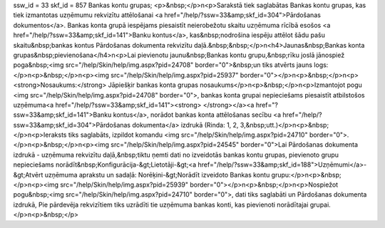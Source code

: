 ssw_id = 33skf_id = 857Bankas kontu grupas;<p>&nbsp;</p>\n<p>Sarakstā tiek saglabātas Bankas kontu grupas, kas tiek izmantotas uzņēmumu rekvizītu attēlošanai <a href="/help/?ssw=33&amp;skf_id=304">Pārdošanas dokumentos</a>. Bankas konta grupā iespējams piesaistīt neierobežotu skaitu uzņēmuma rīcībā esošos <a href="/help/?ssw=33&amp;skf_id=141">Banku kontus</a>, kas&nbsp;nodrošina iespēju attēlot šādu pašu skaitu&nbsp;bankas kontus Pārdošanas dokumenta rekvizītu daļā.&nbsp;&nbsp;</p>\n<h4>Jaunas&nbsp;Bankas konta grupas&nbsp;pievienošana</h4>\n<p>Lai pievienotu jaunu&nbsp;Bankas kontu grupu,&nbsp;rīku joslā jānospiež poga&nbsp;<img src="/help/Skin/help/img.aspx?pid=24708" border="0">&nbsp;un tiks atvērts jauns logs:</p>\n<p>&nbsp;</p>\n<p><img src="/help/Skin/help/img.aspx?pid=25937" border="0"></p>\n<p>&nbsp;</p>\n<p><strong>Nosaukums:</strong> Jāpiešķir bankas konta grupas nosaukums</p>\n<p>&nbsp;</p>\n<p>Izmantojot pogu <img src="/help/Skin/help/img.aspx?pid=24708" border="0">, bankas konta grupai nepieciešams piesaistīt atbilstošos uzņēmuma<a href="/help/?ssw=33&amp;skf_id=141"><strong> </strong></a><a href="?ssw=33&amp;skf_id=141">Banku kontus</a>, norādot bankas konta attēlošanas secību <a href="/help/?ssw=33&amp;skf_id=304">Pārdošanas dokumenta</a> izdrukā (Rinda: 1, 2, 3,&nbsp;utt.)</p>\n<p>&nbsp;</p>\n<p>Ieraksts tiks saglabāts, izpildot komandu <img src="/help/Skin/help/img.aspx?pid=24710" border="0">.</p>\n<p>&nbsp;</p>\n<p><img src="/help/Skin/help/img.aspx?pid=24545" border="0">Lai Pārdošanas dokumenta izdrukā - uzņēmuma rekvizītu daļā,&nbsp;tiktu ņemti dati no izveidotās bankas kontu grupas, pievienoto grupu nepieciešams norādīt&nbsp;Konfigurācija-&gt;Lietotāji-&gt;<a href="/help/?ssw=33&amp;skf_id=188">Uzņēmumi</a>-&gt;Atvērt uzņēmuma aprakstu un sadaļā: Norēķini-&gt;Norādīt izveidoto Bankas kontu grupu:</p>\n<p>&nbsp;</p>\n<p><img src="/help/Skin/help/img.aspx?pid=25939" border="0"></p>\n<p>&nbsp;</p>\n<p>Nospiežot pogu&nbsp;<img src="/help/Skin/help/img.aspx?pid=24710" border="0">, dati tiks saglabāti un Pārdošanas dokumenta izdrukā, Pie pārdevēja rekvizītiem tiks uzrādīti tie uzņēmuma bankas konti, kas pievienoti norādītajai grupai.</p>\n<p>&nbsp;</p>